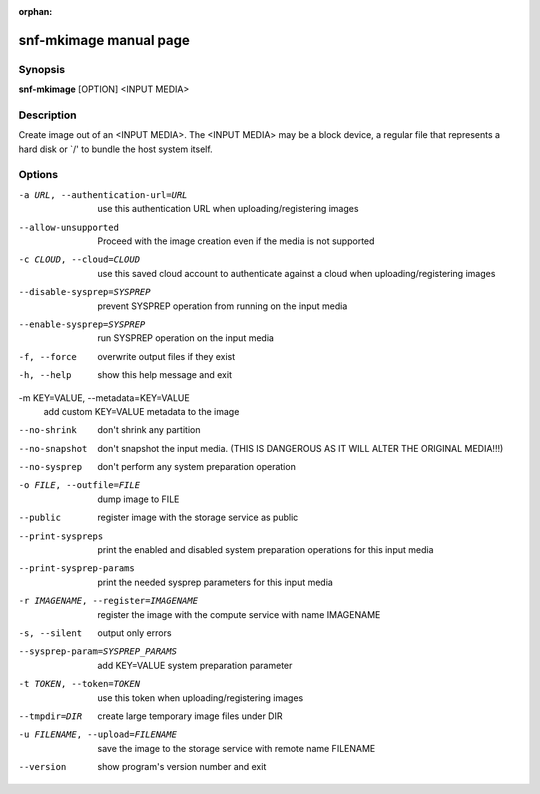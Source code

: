 :orphan:

snf-mkimage manual page
=======================

Synopsis
--------

**snf-mkimage** [OPTION] <INPUT MEDIA>

Description
-----------
Create image out of an <INPUT MEDIA>. The <INPUT MEDIA> may be a block device,
a regular file that represents a hard disk or \`/' to bundle the host system
itself.

Options
-------
-a URL, --authentication-url=URL
	use this authentication URL when uploading/registering images

--allow-unsupported
	Proceed with the image creation even if the media is not supported

-c CLOUD, --cloud=CLOUD
        use this saved cloud account to authenticate against a cloud when
        uploading/registering images

--disable-sysprep=SYSPREP
	prevent SYSPREP operation from running on the input media

--enable-sysprep=SYSPREP
	run SYSPREP operation on the input media

-f, --force
	overwrite output files if they exist

-h, --help
	show this help message and exit

-m KEY=VALUE, --metadata=KEY=VALUE
	add custom KEY=VALUE metadata to the image

--no-shrink
	don't shrink any partition

--no-snapshot
	don't snapshot the input media. (THIS IS DANGEROUS AS IT WILL ALTER THE
	ORIGINAL MEDIA!!!)
--no-sysprep
	don't perform any system preparation operation

-o FILE, --outfile=FILE
	dump image to FILE

--public
	register image with the storage service as public

--print-syspreps
	print the enabled and disabled system preparation operations for this
	input media

--print-sysprep-params
	print the needed sysprep parameters for this input media

-r IMAGENAME, --register=IMAGENAME
	register the image with the compute service with name IMAGENAME

-s, --silent
	output only errors

--sysprep-param=SYSPREP_PARAMS
	add KEY=VALUE system preparation parameter

-t TOKEN, --token=TOKEN
	use this token when uploading/registering images

--tmpdir=DIR
	create large temporary image files under DIR

-u FILENAME, --upload=FILENAME
	save the image to the storage service with remote name FILENAME

--version
	show program's version number and exit

